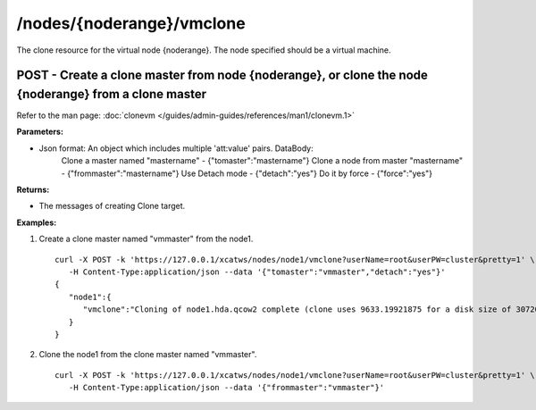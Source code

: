 /nodes/{noderange}/vmclone
==========================

The clone resource for the virtual node {noderange}.  The node specified should be a virtual machine. 

POST - Create a clone master from node {noderange}, or clone the node {noderange} from a clone master
-----------------------------------------------------------------------------------------------------

Refer to the man page: :doc:`clonevm </guides/admin-guides/references/man1/clonevm.1>`

**Parameters:**

* Json format: An object which includes multiple 'att:value' pairs. DataBody: 
    Clone a master named "mastername" - {"tomaster":"mastername"}
    Clone a node from master "mastername" - {"frommaster":"mastername"}
    Use Detach mode - {"detach":"yes"}
    Do it by force - {"force":"yes"}

**Returns:**

* The messages of creating Clone target.

**Examples:** 

#. Create a clone master named "vmmaster" from the node1. :: 


    curl -X POST -k 'https://127.0.0.1/xcatws/nodes/node1/vmclone?userName=root&userPW=cluster&pretty=1' \
       -H Content-Type:application/json --data '{"tomaster":"vmmaster","detach":"yes"}'
    {
       "node1":{
          "vmclone":"Cloning of node1.hda.qcow2 complete (clone uses 9633.19921875 for a disk size of 30720MB)"
       }
    }

#. Clone the node1 from the clone master named "vmmaster". :: 

    curl -X POST -k 'https://127.0.0.1/xcatws/nodes/node1/vmclone?userName=root&userPW=cluster&pretty=1' \
       -H Content-Type:application/json --data '{"frommaster":"vmmaster"}'

